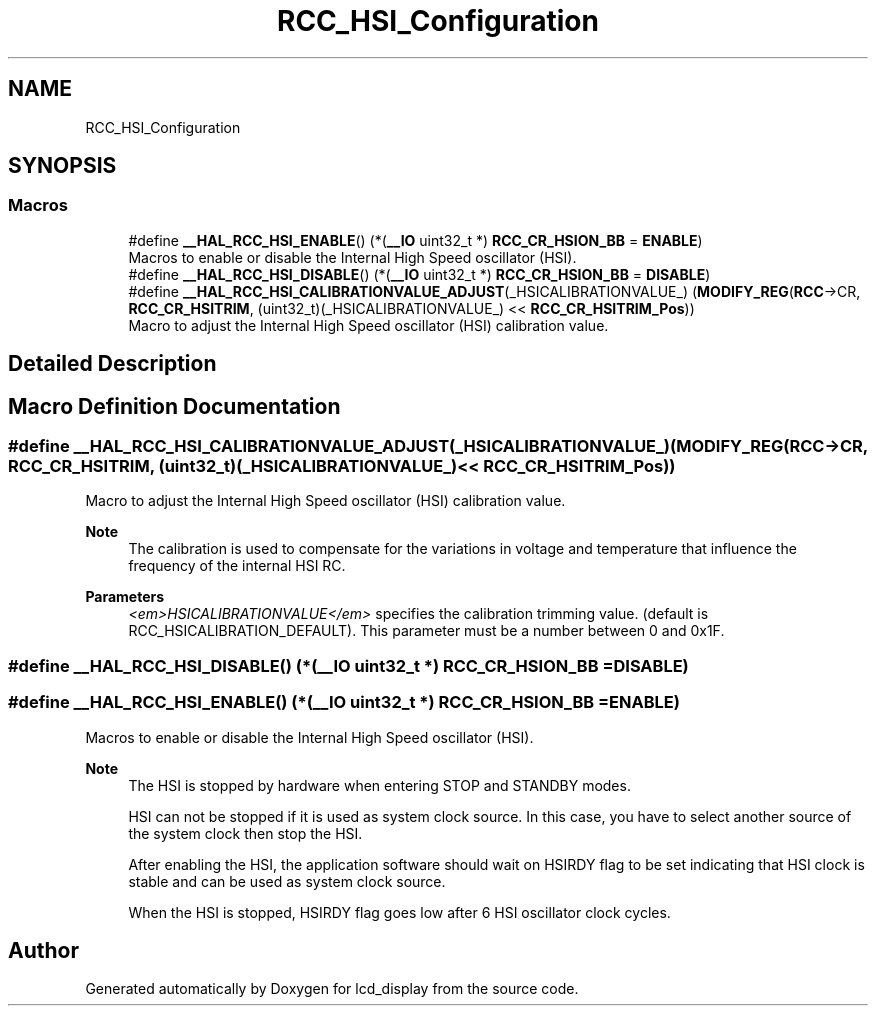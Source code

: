 .TH "RCC_HSI_Configuration" 3 "Thu Oct 29 2020" "lcd_display" \" -*- nroff -*-
.ad l
.nh
.SH NAME
RCC_HSI_Configuration
.SH SYNOPSIS
.br
.PP
.SS "Macros"

.in +1c
.ti -1c
.RI "#define \fB__HAL_RCC_HSI_ENABLE\fP()   (*(\fB__IO\fP uint32_t *) \fBRCC_CR_HSION_BB\fP = \fBENABLE\fP)"
.br
.RI "Macros to enable or disable the Internal High Speed oscillator (HSI)\&. "
.ti -1c
.RI "#define \fB__HAL_RCC_HSI_DISABLE\fP()   (*(\fB__IO\fP uint32_t *) \fBRCC_CR_HSION_BB\fP = \fBDISABLE\fP)"
.br
.ti -1c
.RI "#define \fB__HAL_RCC_HSI_CALIBRATIONVALUE_ADJUST\fP(_HSICALIBRATIONVALUE_)   (\fBMODIFY_REG\fP(\fBRCC\fP\->CR, \fBRCC_CR_HSITRIM\fP, (uint32_t)(_HSICALIBRATIONVALUE_) << \fBRCC_CR_HSITRIM_Pos\fP))"
.br
.RI "Macro to adjust the Internal High Speed oscillator (HSI) calibration value\&. "
.in -1c
.SH "Detailed Description"
.PP 

.SH "Macro Definition Documentation"
.PP 
.SS "#define __HAL_RCC_HSI_CALIBRATIONVALUE_ADJUST(_HSICALIBRATIONVALUE_)   (\fBMODIFY_REG\fP(\fBRCC\fP\->CR, \fBRCC_CR_HSITRIM\fP, (uint32_t)(_HSICALIBRATIONVALUE_) << \fBRCC_CR_HSITRIM_Pos\fP))"

.PP
Macro to adjust the Internal High Speed oscillator (HSI) calibration value\&. 
.PP
\fBNote\fP
.RS 4
The calibration is used to compensate for the variations in voltage and temperature that influence the frequency of the internal HSI RC\&. 
.RE
.PP
\fBParameters\fP
.RS 4
\fI<em>HSICALIBRATIONVALUE</em>\fP specifies the calibration trimming value\&. (default is RCC_HSICALIBRATION_DEFAULT)\&. This parameter must be a number between 0 and 0x1F\&. 
.RE
.PP

.SS "#define __HAL_RCC_HSI_DISABLE()   (*(\fB__IO\fP uint32_t *) \fBRCC_CR_HSION_BB\fP = \fBDISABLE\fP)"

.SS "#define __HAL_RCC_HSI_ENABLE()   (*(\fB__IO\fP uint32_t *) \fBRCC_CR_HSION_BB\fP = \fBENABLE\fP)"

.PP
Macros to enable or disable the Internal High Speed oscillator (HSI)\&. 
.PP
\fBNote\fP
.RS 4
The HSI is stopped by hardware when entering STOP and STANDBY modes\&. 
.PP
HSI can not be stopped if it is used as system clock source\&. In this case, you have to select another source of the system clock then stop the HSI\&. 
.PP
After enabling the HSI, the application software should wait on HSIRDY flag to be set indicating that HSI clock is stable and can be used as system clock source\&. 
.PP
When the HSI is stopped, HSIRDY flag goes low after 6 HSI oscillator clock cycles\&. 
.RE
.PP

.SH "Author"
.PP 
Generated automatically by Doxygen for lcd_display from the source code\&.
